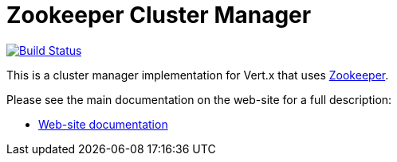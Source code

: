 = Zookeeper Cluster Manager

image:https://github.com/vert-x3/vertx-zookeeper/workflows/CI/badge.svg?branch=master["Build Status", link="https://github.com/vert-x3/vertx-zookeeper/actions?query=workflow%3ACI"]

This is a cluster manager implementation for Vert.x that uses http://zookeeper.apache.org/[Zookeeper].

Please see the main documentation on the web-site for a full description:

* https://vertx.io/docs/vertx-zookeeper/java/[Web-site documentation]
